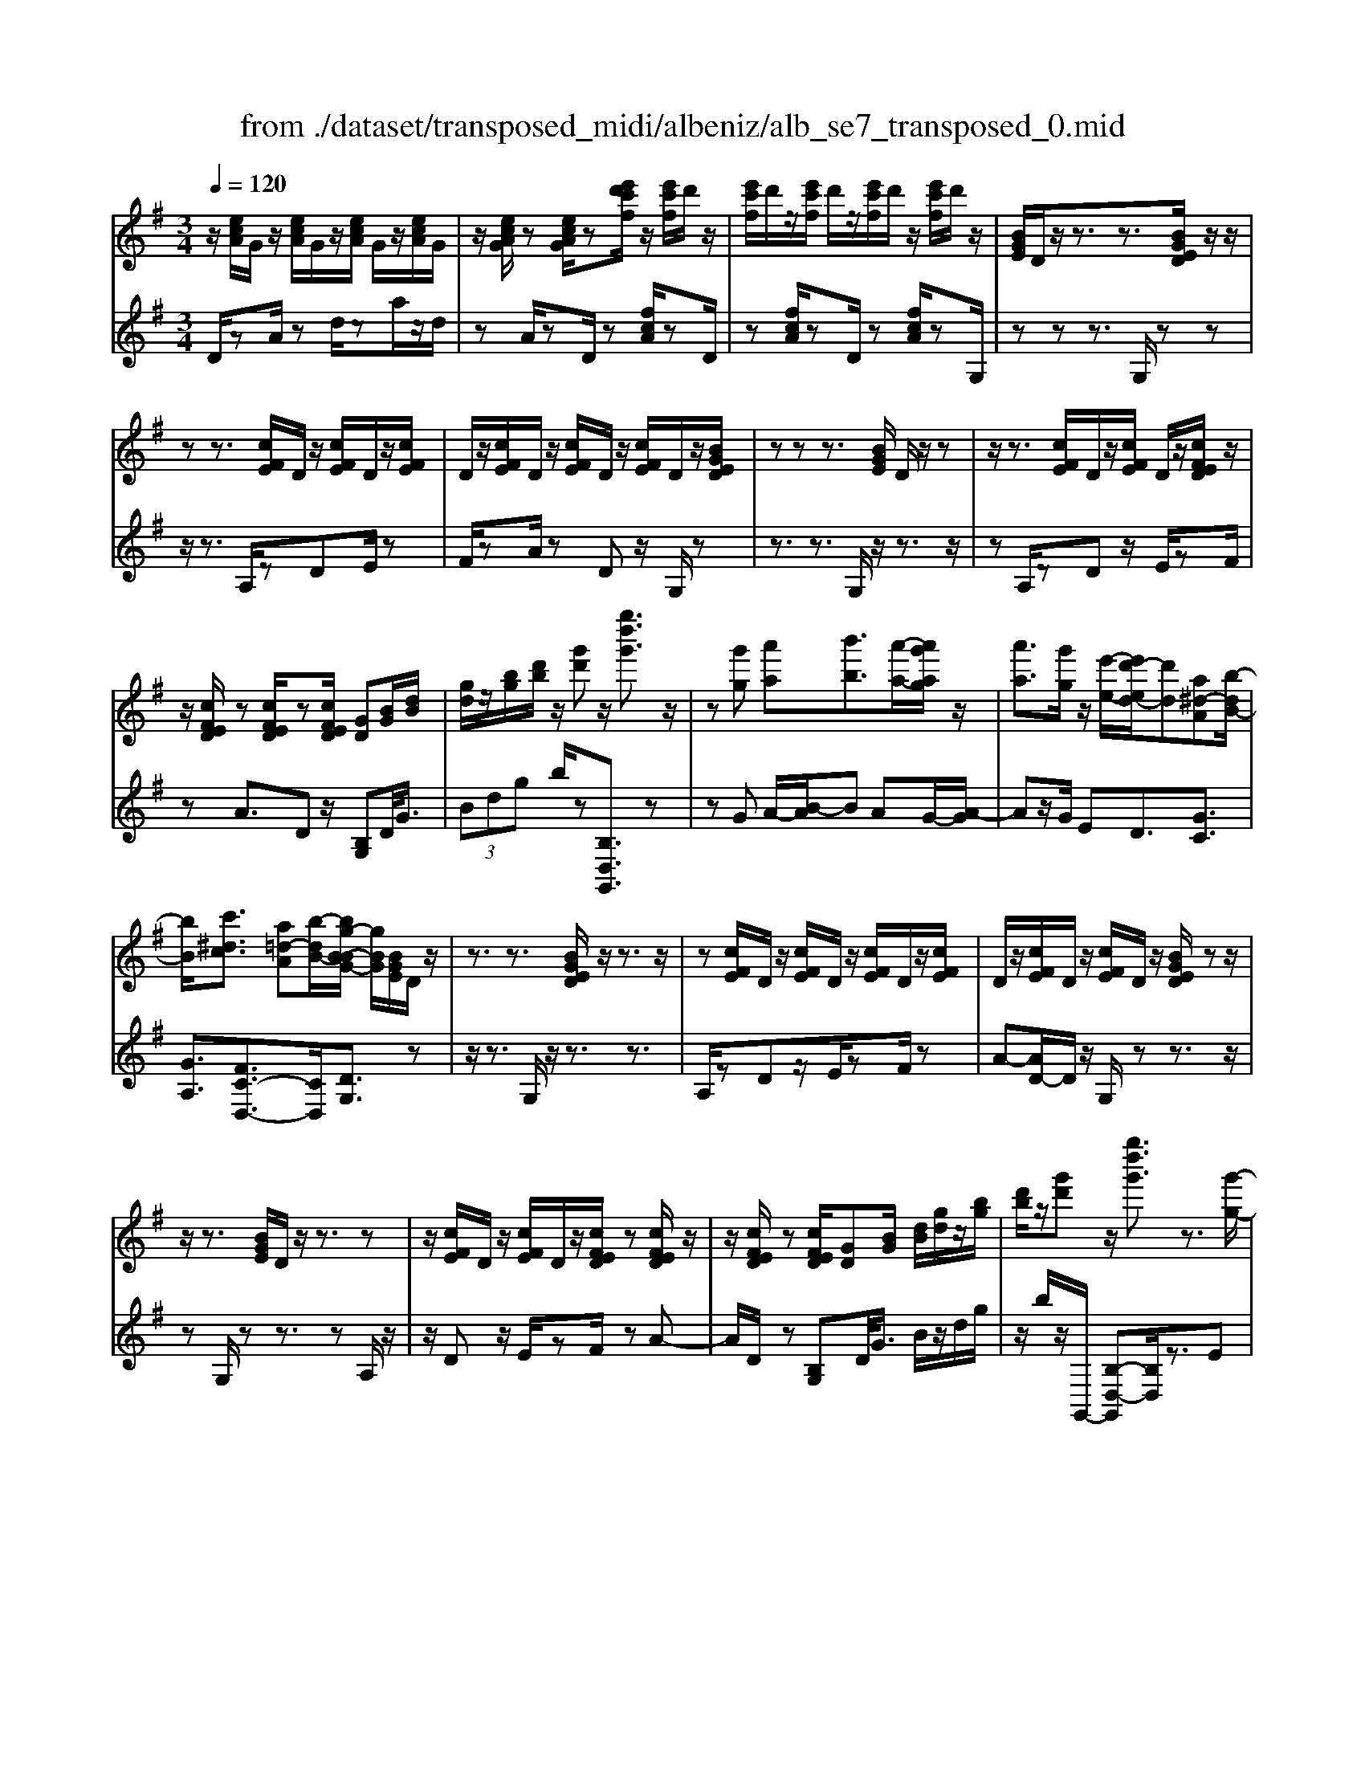 X: 1
T: from ./dataset/transposed_midi/albeniz/alb_se7_transposed_0.mid
M: 3/4
L: 1/8
Q:1/4=120
K:G % 1 sharps
V:1
%%MIDI program 0
z/2[ecA]/2G/2z/2 [ecA]/2G/2z/2[ecA]/2 G/2z/2[ecA]/2G/2| \
z/2[ecAG]/2z [ecAG]/2z[e'd'c'f]/2 z/2[e'c'f]/2d'/2z/2| \
[e'c'f]/2d'/2z/2[e'c'f]/2 d'/2z/2[e'c'f]/2d'/2 z/2[e'c'f]/2d'/2z/2| \
[BGE]/2D/2z/2z3/2z3/2[BGED]/2z/2z/2|
zz3/2[cFE]/2D/2z/2 [cFE]/2D/2z/2[cFE]/2| \
D/2z/2[cFE]/2D/2 z/2[cFE]/2D/2z/2 [cFE]/2D/2z/2[BGED]/2| \
zz z3/2[BGE]/2 D/2z/2z| \
z/2z3/2 [cFE]/2D/2z/2[cFE]/2 D/2z/2[cFED]/2z/2|
z/2[cFED]/2z [cFED]/2z[cFED]/2 [GD][BG]/2[dB]/2| \
[gd]/2z/2[bg]/2[d'b]/2 z/2[g'd']z/2 [g''d''g']3/2z/2| \
z[g'g] [a'a][b'b]3/2[a'-a-]/2[a'g'ag]/2z/2| \
[a'a]3/2[g'g]/2 z/2[e'-e-]/2[e'd'-ed-]/2[d'd][a^d-A][b-dB-]/2|
[bB]/2[c'^dc]3/2 [a=d-A][b-dB-]/2[bg-B-BG-]/2 [gBG]/2[BGE]/2D/2z/2| \
z3/2z3/2[BGED]/2z/2 z3/2z/2| \
z[cFE]/2D/2 z/2[cFE]/2D/2z/2 [cFE]/2D/2z/2[cFE]/2| \
D/2z/2[cFE]/2D/2 z/2[cFE]/2D/2z/2 [BGED]/2zz/2|
z/2z3/2 [BGE]/2D/2z/2z3/2z| \
z/2[cFE]/2D/2z/2 [cFE]/2D/2z/2[cFED]/2 z[cFED]/2z/2| \
z/2[cFED]/2z [cFED]/2[GD][BG]/2 [dB]/2[gd]/2z/2[bg]/2| \
[d'b]/2z/2[g'd'] z/2[g''d''g']3/2 z3/2[g'-g-]/2|
[g'g]/2[a'-a-]/2[b'-a'b-a]/2[b'b]z/2[a'a]/2[g'g]/2 z/2[a'a]3/2| \
[g'-g-]/2[g'f'-gf-]/2[f'f]/2[e'e]3/2G- [f-G-]/2[fe-G-]/2[eG]| \
z/2[^c-G-]/2[a-cG-]/2[aG]/2 [fF][FDB,A,]/2zzz/2| \
z[FDB,]/2A,/2 z/2z3/2 z3/2[G^CB,]/2|
A,/2z/2[G^CB,]/2A,/2 z/2[GCB,A,]/2z [GCB,A,]/2z[GCB,A,]/2| \
z/2[G^CB,]/2A,/2z/2 [FDB,]/2A,/2z/2z3/2z| \
z/2[FDB,]/2A,/2z/2 z3/2z3/2[G^CB,A,]/2z/2| \
[G^CB,]/2A,/2z/2[GCB,]/2 A,/2z/2[GCB,]/2A,/2 z/2[GCB,]/2A,/2z/2|
[G^CB,]/2[D-A,-A,]/2[DA,]/2z/2 [AFFD]/2z/2[dA]/2[fd]/2 z/2[af]/2[d'ad]| \
z/2[d''f'd']3/2 z3/2[e'e][f'f][g'-g-]/2| \
[g'g][a'a]/2[g'g]/2 z/2[f'f]3/2 [e'e][f'-f-]/2[f'd'-fd-]/2| \
[d'd][b=f-B] [d'-fd-]/2[d'd]/2[c'ec]3/2[ad-A][b-dB-]/2|
[bg-B-BG-]/2[gBG]/2[BGE]/2D/2 z/2z3/2 z3/2[BGED]/2| \
z/2z3/2 z3/2[cFE]/2 D/2z/2[cFE]/2D/2| \
z/2[cFE]/2D/2z/2 [cFE]/2D/2z/2[cFE]/2 D/2z/2[cFE]/2D/2| \
z/2[BGED]/2z zz3/2[BGE]/2D/2z/2|
z3/2z3/2[cFE]/2D/2 z/2[cFE]/2D/2z/2| \
[cFED]/2z[cFED]/2 z[cFED]/2z[cFED]/2[GD]| \
[BG]/2[dB]/2[gd]/2z/2 [bg]/2[d'b]/2z/2[g'd']z/2[g''-d''-g'-]| \
[g''d''g']/2z3/2 [GD]/2[AG]/2z/2[^AG]3/2[cG]/2[AG]/2|
z/2[AF]3/2 [^dc-][=d-c]/2[g-d^A-]/2 [gA][f^c-A-]| \
[^a-^cA]/2[a-ad-A-]/2[adA] [=fc=A]3/2z[d^AG]/2F/2z/2| \
z3/2z[d^A]/2[^dA]/2[=fB]3/2[^fB]/2z/2| \
[=fB]/2[^dB]3/2 [^c^F]/2z/2[BF]/2z/2 [^A=F]3/2[f-B-]/2|
[f-=fB-]/2[^fB]/2[^g=fB]3/2[d-BG-][d^A-G]/2 A/2z/2[^f^dB]/2A/2| \
z/2z3/2 z/2[^dc^A]/2z/2[=fcA]/2 [^fcA]3/2[=fcA]/2| \
z/2[^dc^A]/2[^cAF]3/2[=cAF][^c-A-F-]/2 [d-cA-AF-F]/2[dAF]z/2| \
[^A-E-]/2[c-AE-]/2[cE]/2[^cAE]3/2[=cGECA,]3/2z[=A=FD]/2|
C/2z/2z3/2z3/2 [=f^dF][gG]/2[a-A-]/2| \
[aA]/2[g-^d-A-]/2[g=f-d^c-A-]/2[fcA]/2 [f-^A-F-]/2[fcA=AF]/2z/2[=d^A]/2 [fd]/2z/2[af]/2[d'a]/2| \
z/2[=f'-^a-]/2[f'd'-af-]/2[d'f]/2 [f-A-]/2[fd-AF-]/2[dF]/2[=a-^A-]/2 [=ac-^A-]/2[cA]/2[f=AF]| \
z/2[=f'af]z3[F^C^A,^G,]/2z/2z/2|
zz3/2[=F^C^A,]/2^G,/2z/2 z3/2z/2| \
z[FC^A,^G,]/2z[FCA,G,]/2z/2[FCA,]/2 G,/2z/2[FCA,]/2G,/2| \
z/2[FC^A,]/2^G,/2z/2 [FCA,]/2G,/2z/2[=F^CA,]/2 G,/2z/2z| \
z/2z3/2 [=F^C^A,^G,]/2z/2z3/2z3/2|
[FC^A,]/2^G,/2z/2[FCA,]/2 G,/2z/2[FCA,]/2G,/2 z/2[FCA,]/2G,/2z/2| \
[FC^A,]/2^G,/2z/2[FCA,]/2 [^c'cG,]/2z/2[^d'd]/2[=f'f]3/2[d'd]/2[c'c]/2| \
z/2[^d'd]3/2 [^c'c]/2[^gG]/2[=fF]/2z/2 [dA]/2[=dB]/2z/2[ec]/2| \
[=fd]/2z/2[bf]/2[^a^g]/2 [f'g]/2z/2[^d'^f]/2[ae]/2 z/2[=ad]/2[=d'=f]/2z/2|
[^d'g]3/2[d'd]/2 [=f'f]/2z/2[^f'-f-] [f'=f'^f=f]/2z/2[d'd]/2[f'-f-]/2| \
[=f'f][^d'd]/2z/2 [^aA]/2[^fF]/2[=fA]/2z/2 [eA]/2[f^c]/2z/2[ge]/2| \
[^a^g]/2z/2[^c'=g]/2[=c'a]/2 [^g'g]/2z/2[^c'e]/2[=c'=f]/2 z/2[e'a]/2[f'-g-]| \
[=f'^g]/2[f'f]/2z/2[=g'g]/2 [^g'g]3/2[=g'g]/2 [f'f]/2z/2[g'-g-]|
[g'g]/2[=f'f]/2[c'c]/2[^gG]3/2[g'g]/2z/2 [^a'a]/2[b'b]3/2| \
[^a'a]/2[^g'g]/2z/2[a'a]3/2[g'g]/2[^d'd]/2 z/2[bB]3/2| \
[b'b]/2[^c''c']/2[d''d']/2z/2 [e''e']/2[d''d']/2z/2[c''c']/2 [=c''c']/2z/2[b'b]/2[^g'g]/2| \
[=f'f]/2z/2[d'd]/2[bB]/2 z/2[f'f]/2[d'd]/2z/2 [bB]/2[^gG]/2z/2[fF]/2|
[dD]/2[bB]/2z/2[^gG]/2 [=fF]/2z/2[dD]/2[BDB,]/2 z/2[d-G-D-]/2[dcGDC]/2z/2| \
[dD]/2[ecE]3/2 [dD]/2[cC]/2z/2[d^GD]3/2[cC]/2[BB,]/2| \
z/2[^GG,]3/2 [cC]/2[dD]/2[ecE]3/2[dD]/2z/2[cC]/2| \
[d^GD]3/2[cC]/2 [BB,]/2z/2[GG,]3/2[cC]/2[dD]/2z/2|
[ecE]3/2[dD]/2 [cC]/2[e^A-E]/2A/2-[fAF]/2 [gA-G]3/2[fA-F]/2| \
^A/2-[eAE]/2[dBGD]/2[eE]/2 z/2[fBF]/2[gG]/2z/2 [=aA]/2[bB]/2z/2[c'fc]/2| \
[^c'c]/2z/2[d'=c'fd]/2[^d'd]/2 z/2[e'c'e]/2[f'f]/2z/2 [g'-=d'-g-]/2[a'g'd'ag]/2z/2[b'-d'-b-]/2| \
[b'd'b][a'a]/2[g'g]/2 z/2[a'^d'a]3/2 [g'g]/2[=f'f]/2z/2[d'-g-d-]/2|
[^d'gd][=d'bgd]/2[e'e]/2 z/2[f'bf]3/2 [e'e]/2[d'd]/2[c'-^d-c-]| \
[c'-^d-c-]3[c'dc]/2[g'=d'g][a'a]/2[b'-d'-b-]| \
[b'd'b]/2[a'a]/2[g'g]/2z/2 [a'^d'a]3/2[g'g]/2 [=f'f]/2z/2[d'-g-d-]| \
[^d'gd]/2[=d'bgd]/2[e'e]/2z/2 [f'-b-f-][f'e'bfe]/2z/2 [d'd]/2[c'-^d-c-]3/2|
[c'^dc]3z/2[BGE]/2 =D/2z/2z| \
z/2z3/2 [d'c'fd]/2[e'e]/2z/2[f'f]/2 [e'e]/2z/2[d'd]| \
z/2[BGED]/2z/2z3/2z3/2[d'c'fd]/2z/2[e'e]/2| \
[f'f]/2[e'e]/2z/2[d'd]/2 z[BGED]/2zzz/2|
z[^d^AD]/2z/2 [=fF]/2[gG]/2z/2[^gdG]/2 [aA]/2z/2[bdB]/2[c'c]/2| \
z/2[^d'd]/2[^g'g]/2z/2 [c''c']/2[d''d']/2z [=DC]/2z/2[EC]/2[FC]/2| \
z/2[EC]/2[DC]/2z[BGE]/2D/2z/2 z3/2z/2| \
z[d'c'fd]/2[e'e]/2 z/2[f'f]/2[e'e]/2z/2 [d'd]z/2[BGED]/2|
z/2z3/2 z3/2[d'c'fd]/2 [e'e]/2z/2[f'f]/2[e'e]/2| \
z/2[d'd]/2z [BGED]/2z/2z3/2z3/2| \
[^d^AD]/2z/2[=fF]/2[gG]/2 z/2[^gdG]/2[aA]/2z/2 [bdB]/2[c'c]/2[d'd]/2z/2| \
[^g'g]/2[c''c']/2z/2[^d''d']/2 z[=DC]/2z/2 [EC]/2[FC]/2z/2[EC]/2|
[DC]/2z/2[GB,]/2[g'd'b]/2 g/2z/2[g'd'b]/2g/2 z/2[g'd'b]/2g/2z/2| \
[g'd'b]/2g/2z/2[g'd'b]/2 g/2z/2[g'd'bg]/2z/2 [^a'^c'a]/2[^dAG]/2D/2z/2| \
[^d^AG]/2D/2z/2[dAG]/2 D/2z/2[dAG]/2D/2 z/2[dAG]/2D/2z/2| \
[^d^AGD]/2z/2[g=dBG]/2[g'd'b]/2 g/2z/2[g'd'b]/2g/2 z/2[g'd'b]/2g/2z/2|
[g'd'b]/2g/2z/2[g'd'b]/2 g/2z/2[g'd'bg]/2z/2 [b'g'e'b]/2[eBG]/2E/2z/2| \
[eBG]/2E/2z/2[eBG]/2 E/2z/2[eBG]/2E/2 z/2[eBG]/2[e'c'geE]/2z/2| \
[g'e'c'g]/2z/2[b'g'd'b]/2[cGE]/2 D/2z/2[dcA]/2G/2 z/2[bge]/2d/2z/2| \
[d'c'a]/2g/2z/2[b'g'e']/2 d'/2z/2[d''c''a']/2g'/2 z2|
z[g'^d'c'g] z/2[b'g'=d'b]z2z/2| \
z[g''-d''-g'-]/2
V:2
%%clef treble
%%MIDI program 0
D/2zA/2 zd/2za/2z/2d/2| \
zA/2zD/2z [fcA]/2zD/2| \
z[fcA]/2zD/2z [fcA]/2zG,/2| \
zz z3/2G,/2 zz|
z/2z3/2 A,/2zDE/2z| \
F/2zA/2 zD z/2G,/2z| \
z3/2z3/2G,/2z/2 z3/2z/2| \
zA,/2zDz/2 E/2zF/2|
zA3/2Dz/2 [B,G,]D/2<G/2| \
 (3Bdg b/2z[B,D,G,,]3/2z| \
zG A/2-[B-A]/2B AG/2-[A-G]/2| \
Az/2G/2 ED3/2[GC]3/2|
[GA,]3/2[FC-D,-]3/2[CD,]/2[DG,]3/2z| \
z/2z3/2 G,/2z/2z3/2z3/2| \
A,/2zDz/2E/2zF/2z| \
A-[AD-]/2D/2 z/2G,/2z z3/2z/2|
zG,/2zz3/2 zA,/2z/2| \
z/2Dz/2 E/2zF/2 zA-| \
A/2D/2z [B,G,]D/2<G/2 B/2z/2d/2g/2| \
z/2b/2z/2G,,/2- [B,-D,-G,,][B,D,]/2z3/2E|
F/2-[G-F]/2G z/2F/2E F>E| \
B,G,3/2[D-E,-]3/2 [d'DE,]3/2[E-A,-]/2| \
[EA,]z/2[A,D,]3/2z3/2z3/2| \
D,/2zzz3/2 ^C,/2zA,/2|
zB,/2z^C/2z E/2zA,/2| \
zD,/2z/2 z3/2z3/2D,/2z/2| \
z/2z3/2 z3/2E,/2 zA,/2z/2| \
B,/2z^C/2 zE/2zA,/2z|
[F,D,]A,/2<D/2  (3FAd D/2-[f-A-D]/2[fA]/2z/2| \
[D,D,,]3/2z3/2c d/2-[e-d]/2e| \
z/2f/2e d>c dB-| \
B/2[^GD-E,-][E-DE,]/2 [AEA,]3/2[C-D,-]/2 [FCD,]3/2[D-=G,-]/2|
[DG,-]/2G,/2z3/2z3/2 G,/2zz/2| \
z/2z3/2 A,/2zDz/2E/2z/2| \
z/2F/2z  (3A2D2G,2| \
z3/2z3/2G,/2zz3/2|
z3/2A,/2 zD E/2zF/2| \
zA3/2Dz/2 [B,G,]D/2<G/2| \
B/2z/2d/2g<bG,,/2- [B,-D,-G,,][B,D,]/2z/2| \
z[^A,G,]/2[CG,]/2 z/2[DG,]3/2 [^DG,]/2[=DG,]/2z/2[C-G,-]/2|
[CG,][FG,]3/2[GG,]3/2 [FF,-][E-F,]/2[=F-EF,-]/2| \
[=FF,][^DF,]3/2^A,z/2 f/2zF,/2-| \
=F,[F^A,]/2z/2 [^FA,]/2[^GA,]3/2 [AA,]/2z/2[GA,]/2[F-A,-]/2| \
[F^A,][=FA,]/2z/2 [^DA,]/2[=DA,]3/2 ^G^D|
D3/2^A,3/2^D z/2a/2z| \
^A>F =F/2z/2^D>F^F/2z/2| \
=F3/2^D^C/2-[C=C-]/2C[C^F,]3/2| \
f3/2g-[gC,-C,,-]/2[C,C,,]/2[=F,,F,,,]z/2c/2z/2|
z/2C,3/2 [=F,^A,,]3/2^D/2 zF,,| \
z/2[D=F,^A,,] (3EFAd/2 f/2z/2[dG]| \
z/2g3/2 [E-C][EC,-]/2[=F,-C,]/2 F,/2z/2F,,| \
z2 ^C,/2zz3/2z|
z/2^C,/2z z3/2z^D,/2z| \
^G,z/2^A,3/2C/2z^D3/2| \
^G,z/2^C,/2 zz z3/2C,/2| \
zz3/2z3/2 ^D,/2z^G,/2-|
^G,/2^A,/2z C/2z^D3/2G,| \
z/2 (3=F^G^c=c/2z/2 (3B^A=A=G/2| \
^G/2z/2 (3=F^CB, (3^A,=G^G^D/2z/2| \
D/2^A,/2z/2^D/2- [^cD-]/2D/2-[=cD-]/2[BD-]/2 D/2-[A-D]/2[A-A,]/2[AF]/2|
z/2 (3^A^d=d (3^c=cB=A/2z/2^A/2| \
F/2z/2^D/2 (3^C=C^G^A/2 z/2=F/2E/2z/2| \
 (3C=F^A ^G/2z/2 (3^c=cCG/2c/2| \
z/2 (3=fe^d (3=d^cB=c/2z/2^G/2|
=F/2z/2 (3CB^d (3^g=g^f=f/2z/2| \
 (3ed^d B/2z/2 (3^GDg^a/2b/2| \
z/2 (3^c'b^a (3=a^g=fd/2z/2B/2| \
^G/2z/2 (3dBG (3=FDB,G/2z/2|
 (3=FDB, ^G,/2z/2F,/2-[F,C,,]/2 z/2=G,,/2^G,,/2z/2| \
 (3G,,C,E,  (3=F,G,^G, F,/2z/2B,/2C/2| \
z/2 (3C,,G,,^G,, (3=G,,C,E,=F,/2z/2G,/2| \
 (3^G,=F,B, C/2z/2 (3C,,=G,,^G,,=G,,/2z/2|
 (3C,E,^C,  (3A,^A,C E/2z/2G/2D,/2| \
z[GDB,]/2zD,/2z D,,/2z[cFD]/2| \
z[D,D,,]3/2G,,[B,D,]3/2[B,D,]/2G,,/2| \
[B,D,]/2z/2G,,/2[C^D,]3/2[CD,]/2z/2 G,,/2[CD,]/2G,,/2z/2|
[B,D,]3/2[B,D,]/2 G,,/2z/2[B,D,]/2G,,/2 z/2[^DF,]3/2| \
[^DF,]/2G,,/2z/2[DF,]/2 G,,[B,=D,]3/2[B,D,]/2G,,/2[B,D,]/2| \
z/2G,,/2[C^D,]3/2[CD,]/2z/2G,,/2 [CD,]/2G,,/2z/2[B,-=D,-]/2| \
[B,D,][B,D,]/2G,,/2 z/2[B,D,]/2G,,/2z/2 [^DF,]3/2[DF,]/2|
G,,/2[^DF,]/2z/2G,/2 zz3/2zA,/2| \
z/2[cFD]3/2 [cFD]/2D,/2z/2[c-F-D-]/2 [cFDG,]/2zz/2| \
zz3/2A,/2[cFD]3/2[cFD]/2z/2D,/2| \
[cFD]/2G,/2z z3/2z3/2G,,-|
G,,/2[^C^D,]3/2 D,,3/2^G,,3/2[=C-D,-]| \
[C^D,]/2^G,,>=D,zz/2 zz| \
z/2G,/2z z3/2z3/2A,/2[c-F-D-]/2| \
[cFD][cFD]/2D,/2 z/2[c-F-D-]/2[cFDG,]/2zz3/2|
z3/2A,/2 [cFD]3/2[cFD]/2 z/2D,/2[cFD]/2G,/2| \
zz3/2z3/2 G,,3/2[^C-^D,-]/2| \
[^C^D,]D,,3/2^G,,3/2 [=CD,]3/2G,,/2-| \
^G,,D,/2-D,-D,/2-D,- D,-D,/2[D,-=G,,-]/2|
[D,G,,]/2z/2a/2za/2z a/2za/2| \
za/2z[G,^D,G,,]z/2 =F/2zF/2| \
z=F/2zF/2z F/2z[G,-D,-G,,-]/2| \
[G,D,G,,]/2z/2a/2za/2z a/2za/2|
za/2z[E,B,,E,,]z/2 F/2zF/2| \
zF/2zF/2z [CG,C,]/2[CG,C,]/2z/2[G,-D,-G,,-]/2| \
[G,D,G,,]/2z/2D/2zG/2z d/2zg/2| \
zd'/2zg'z2[C-G,-C,-]/2|
[CG,C,]/2z/2[B,D,G,,] z3z/2[B-D-G,-]/2|
